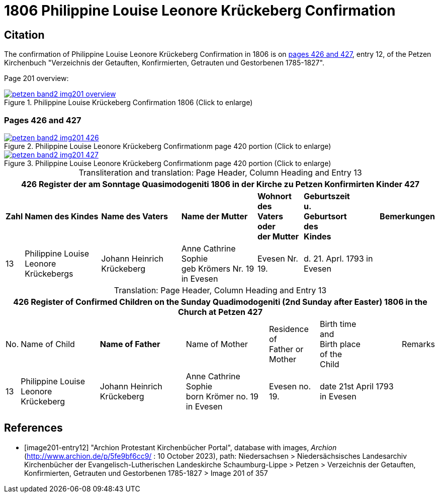 = 1806 Philippine Louise Leonore Krückeberg Confirmation
:page-role: doc-width

== Citation

The confirmation of Philippine Louise Leonore Krückeberg Confirmation in 1806 is on <<image201-entry12, pages 426 and 427>>, entry 12,
of the Petzen Kirchenbuch "Verzeichnis der Getauften, Konfirmierten, Getrauten und Gestorbenen 1785-1827".

Page 201 overview:

image::petzen-band2-img201-overview.jpg[title="Philippine Louise Krückeberg Confirmation 1806 (Click to enlarge)",link=self]

=== Pages 426 and 427 

.Entry 12 Page 426
image::petzen-band2-img201-426.jpg[title="Philippine Louise Leonore Krückeberg Confirmationm page 420 portion (Click to enlarge)",link=self]

.Ent ry 12 Page 427
image::petzen-band2-img201-427.jpg[title="Philippine Louise Leonore Krückeberg Confirmationm page 420 portion (Click to enlarge)",link=self]

[caption="Transliteration and translation: "]
.Page Header, Column Heading and Entry 13
[%autowidth,frame="none"]
|===
7+l|426    Register der am Sonntage Quasimodogeniti  1806   in der Kirche zu Petzen Konfirmirten Kinder      427

s|Zahl s|Namen des Kindes s|Name des Vaters s|Name der Mutter s|Wohnort des +
Vaters oder +
der Mutter s|Geburtszeit +
u. +
Geburtsort +
des +
Kindes s|Bemerkungen

|13
|Philippine Louise Leonore +
Krückebergs
|Johann Heinrich Krückeberg
|Anne Cathrine Sophie +
geb Krömers Nr. 19 in Evesen +
|Evesen Nr. 19.
|d. 21. Aprl.
1793 in Evesen
|
|===

[caption="Translation: "]
.Page Header, Column Heading and Entry 13
[%autowidth,frame="none"]
|===
7+l|426   Register of Confirmed Children on the Sunday Quadimodogeniti (2nd Sunday after Easter) 1806  in the Church at Petzen     427

|No. |Name of Child s|Name of Father |Name of Mother |Residence of +
Father or +
Mother |Birth time +
and +
Birth place +
of the +
Child|Remarks

|13
|Philippine Louise Leonore +
Krückeberg
|Johann Heinrich Krückeberg
|Anne Cathrine Sophie +
born Krömer no. 19 in Evesen 
|Evesen no. 19.
|date 21st April
1793 in Evesen
|
|===


[bibliography]
== References

* [[[image201-entry12]]] "Archion Protestant Kirchenbücher Portal", database with images, _Archion_ (http://www.archion.de/p/5fe9bf6cc9/ : 10 October 2023), path: Niedersachsen > Niedersächsisches Landesarchiv  Kirchenbücher der Evangelisch-Lutherischen Landeskirche Schaumburg-Lippe > Petzen > Verzeichnis der Getauften, Konfirmierten, Getrauten und Gestorbenen 1785-1827 > Image 201 of 357

